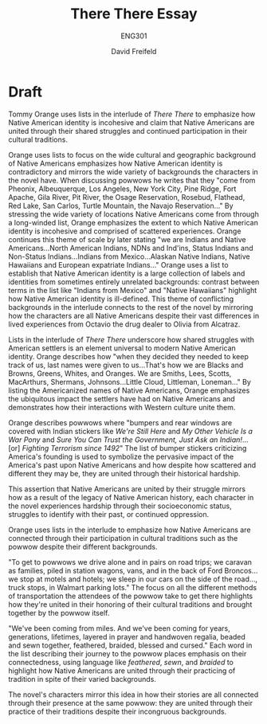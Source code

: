 :PROPERTIES:
:ID:       608315BC-A8EC-42DD-BCA7-F73CC4414B3C
:END:

#+TITLE: There There Essay
#+SUBTITLE: ENG301
#+AUTHOR: David Freifeld
#+TEACHER: Allen Frost
#+EXCLUDE_TAGS: noexport

* Evidence Bank :noexport:
- "We come from towns on the sides of highways in northern Nevada with names like Winnemucca. Some of us come all the way out from Oklahoma, South Dakota Arizona New Mexico, Montan, Minnesota; we come from Pheonix, Albeuquerque, Los Angeles, New York City, Pine Ridge, Fort Apache, Gila River, Pit River, the Osage Reservation, Rosebud, Flathead, Red Lake, San Carlos, Turtle Mountain, the Navajo Reservation."
- "We are Indians and Native Americans, American Indians, and Native American Indians, North American Indians, Natives, NDNs and Ind'ins, Status Indians, and Non-Status Indians..."
- "We are full-blood, half-breed, quadroon, eighths, sixteenths, thirty-seconds."

- "We've been coming from miles. And we've been coming for years, generations, lifetimes, latered in prayer and handwoven regalia, beaded and sewn together, feathered, braided, blessed and cursed."
- "To get to powwows we drive alone and in pairs on road trips; we caravan as families, piled in station wagons, vans, and in the back of Ford Broncos. Some of us smoke two packs a day if we're driving, or drink beer continually to keep ourselves occupied. Some of us, who gave up that ried life, on that long red road of sobriety..."

- "That's how we are Blacks and Browns, Greens, Whites, and Oranges. We are Smiths, Lees, Scotts, MacArthurs, Shermans, Johnsons. Our names are poem, descriptions of animals, imags that make perfect sense and no sense at all. We are Little Cloud, Littleman, Loneman, Bull Coming, Madbull, Bad Heart Bull..."
- "Our bumpers and rear windows are covered with Indian stickers like /We're Still Here/ and /My Other Vehicle Is a War Pony/ and /Sure You Can Trust the Government, Just Ask an Indian!/..."

** Questionable 
- "It'll be that prey silence of hiding, the silence of trying to disappear, to not be out there, we'll close our eyes and go deep inside, hope that it's a dream or a nightmare, hope that in closing our eyes we might wake up to that other life, back on the other side of the screen, ..."
  - More like a runon? Goes on for a while.

* Outline :noexport:
** Introduction
*** Thesis
Orange uses lists in the interlude of /There There/ to emphasize the frayed nature of Native American identity and assert that despite their disparate backgrounds, Native Americans are united through their shared struggles and continued participation in their cultural traditions.
** Paragraph 1
*** Topic Sentence
Orange's focus on the wide variety of cultural and geographic background of Native Americans emphasizes how Native American identity is messy and mirrors the wide variety of backgrounds the characters in the novel have.
*** Evidence
"We come from towns on the sides of highways in northern Nevada with names like Winnemucca. Some of us come all the way out from Oklahoma, South Dakota Arizona New Mexico, Montan, Minnesota; we come from Pheonix, Albeuquerque, Los Angeles, New York City, Pine Ridge, Fort Apache, Gila River, Pit River, the Osage Reservation, Rosebud, Flathead, Red Lake, San Carlos, Turtle Mountain, the Navajo Reservation."
**** Analysis
By stressing the wide variety of locations Native Americans come from in the form of a long-winded list, Orange establishes that Native American identity is incohesive and comprised of scattered experiences. 
*** Evidence 2
"We are Indians and Native Americans, American Indians, and Native American Indians, North American Indians, Natives, NDNs and Ind'ins, Status Indians, and Non-Status Indians..."
**** Analysis
Orange focuses on how Native American identity is in actuality a large collection of labels and identities from sometimes entirely unrelated backgrounds in order to further highlight how Native American identity is ill-defined.

** Paragraph 2
*** Topic Sentence
Lists in the interlude of /There There/ underscore how shared struggles with American settlers is an element universal to modern Native American identity. 
*** Evidence 1
"That's how we are Blacks and Browns, Greens, Whites, and Oranges. We are Smiths, Lees, Scotts, MacArthurs, Shermans, Johnsons. Our names are poem, descriptions of animals, imags that make perfect sense and no sense at all. We are Little Cloud, Littleman, Loneman, Bull Coming, Madbull, Bad Heart Bull..."
**** Analysis
By listing the Americanized names of Native Americans, Orange emphasizes the shared impact the settlers have had on Native Americans and how their interactions with Western culture unite them.
*** Evidence 2
"Our bumpers and rear windows are covered with Indian stickers like /We're Still Here/ and /My Other Vehicle Is a War Pony/ and /Sure You Can Trust the Government, Just Ask an Indian!/... [or] /Fighting Terrorism since 1492/"
**** Analysis
The list of bumper stickers criticizing America's founding is used to symbolize the pervasive impact of the America's past upon Native Americans and how despite how scattered and different they may be, they are united through their historical hardship.
** Paragraph 3
*** Topic Sentence
Orange uses lists in the interlude to emphasize how Native Americans are connected through their participation in cultural traditions such as the powwow despite their different backgrounds.
*** Evidence 1
"To get to powwows we drive alone and in pairs on road trips; we caravan as families, piled in station wagons, vans, and in the back of Ford Broncos. Some of us smoke two packs a day if we're driving, or drink beer continually to keep ourselves occupied. Some of us, who gave up that ried life, on that long red road of sobriety..."
**** Analysis
The focus on all the different methods of transportation the attendees of the powwow take to get there highlights how they're united in their honoring of their cultural traditions and brought together by the powwow itself.
*** Evidence 2
"We've been coming from miles. And we've been coming for years, generations, lifetimes, layered in prayer and handwoven regalia, beaded and sewn together, feathered, braided, blessed and cursed."
**** Analysis
When describing their journey to the powwow Orange places emphasis on the connectedness, using language like /feathered/, /sewn/, and /braided/ to highlight how Native Americans are connected through their practicing of tradition in spite of their varied backgrounds.
** Conclusion

* Draft

Tommy Orange uses lists in the interlude of /There There/ to emphasize how Native American identity is incohesive and claim that Native Americans are united through their shared struggles and continued participation in their cultural traditions.


Orange uses lists to focus on the wide cultural and geographic background of Native Americans emphasizes how Native American identity is contradictory and mirrors the wide variety of backgrounds the characters in the novel have. When discussing powwows he writes that they "come from Pheonix, Albeuquerque, Los Angeles, New York City, Pine Ridge, Fort Apache, Gila River, Pit River, the Osage Reservation, Rosebud, Flathead, Red Lake, San Carlos, Turtle Mountain, the Navajo Reservation..." By stressing the wide variety of locations Native Americans come from through a long-winded list, Orange emphasizes the extent to which Native American identity is incohesive and comprised of scattered experiences. Orange continues this theme of scale by later stating "we are Indians and Native Americans...North American Indians, NDNs and Ind'ins, Status Indians and Non-Status Indians...Indians from Mexico...Alaskan Native Indians, Native Hawaiians and European expatriate Indians..." Orange uses a list to establish that Native American identity is a large collection of labels and identities from sometimes entirely unrelated backgrounds: contrast between terms in the list like "Indians from Mexico" and "Native Hawaiians"  highlight how Native American identity is ill-defined. This theme of conflicting backgrounds in the interlude connects to the rest of the novel by mirroring how the characters are all Native Americans despite their vast differences in lived experiences from Octavio the drug dealer to Olivia from Alcatraz. 

Lists in the interlude of /There There/ underscore how shared struggles with American settlers is an element universal to modern Native American identity. Orange describes how "when they decided they needed to keep track of us, last names were given to us...That's how we are Blacks and Browns, Greens, Whites, and Oranges. We are Smiths, Lees, Scotts, MacArthurs, Shermans, Johnsons...Little Cloud, Littleman, Loneman..." By listing the Americanized names of Native Americans, Orange emphasizes the ubiquitous impact the settlers have had on Native Americans and demonstrates how their interactions with Western culture unite them.

Orange describes powwows where "bumpers and rear windows are covered with Indian stickers like /We're Still Here/ and /My Other Vehicle Is a War Pony/ and /Sure You Can Trust the Government, Just Ask an Indian!/... [or] /Fighting Terrorism since 1492/" The list of bumper stickers criticizing America's founding is used to symbolize the pervasive impact of the America's past upon Native Americans and how despite how scattered and different they may be, they are united through their historical hardship.

This assertion that Native Americans are united by their struggle mirrors how as a result of the legacy of Native American history, each character in the novel experiences hardship through their socioeconomic status, struggles to identify with their past, or continued oppression.


Orange uses lists in the interlude to emphasize how Native Americans are connected through their participation in cultural traditions such as the powwow despite their different backgrounds.

"To get to powwows we drive alone and in pairs on road trips; we caravan as families, piled in station wagons, vans, and in the back of Ford Broncos...we stop at motels and hotels; we sleep in our cars on the side of the road..., truck stops, in Walmart parking lots." The focus on all the different methods of transportation the attendees of the powwow take to get there highlights how they're united in their honoring of their cultural traditions and brought together by the powwow itself.

"We've been coming from miles. And we've been coming for years, generations, lifetimes, layered in prayer and handwoven regalia, beaded and sewn together, feathered, braided, blessed and cursed." Each word in the list describing their journey to the powwow places emphasis on their connectedness, using language like /feathered/, /sewn/, and /braided/ to highlight how Native Americans are united through their practicing of tradition in spite of their varied backgrounds.

The novel's characters mirror this idea in how their stories are all connected through their presence at the same powwow: they are united through their practice of their traditions despite their incongruous backgrounds.
